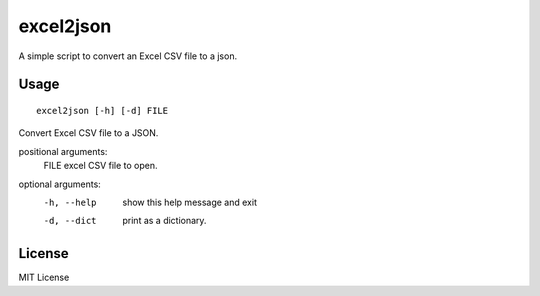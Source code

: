 ============
 excel2json
============

A simple script to convert an Excel CSV file to a json.


Usage
=====
::

   excel2json [-h] [-d] FILE

Convert Excel CSV file to a JSON.

positional arguments:
  FILE        excel CSV file to open.

optional arguments:
  -h, --help  show this help message and exit
  -d, --dict  print as a dictionary.


License
=======

MIT License

